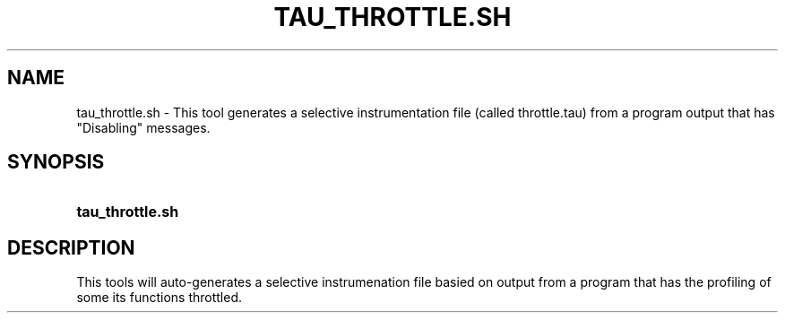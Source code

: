 .\" ** You probably do not want to edit this file directly **
.\" It was generated using the DocBook XSL Stylesheets (version 1.69.1).
.\" Instead of manually editing it, you probably should edit the DocBook XML
.\" source for it and then use the DocBook XSL Stylesheets to regenerate it.
.TH "TAU_THROTTLE.SH" "1" "12/12/2008" "" "Tools"
.\" disable hyphenation
.nh
.\" disable justification (adjust text to left margin only)
.ad l
.SH "NAME"
tau_throttle.sh \- This tool generates a selective instrumentation file (called throttle.tau) from a program output that has "Disabling" messages.
.SH "SYNOPSIS"
.HP 16
\fBtau_throttle.sh\fR
.SH "DESCRIPTION"
.PP
This tools will auto\-generates a selective instrumenation file basied on output from a program that has the profiling of some its functions throttled.
